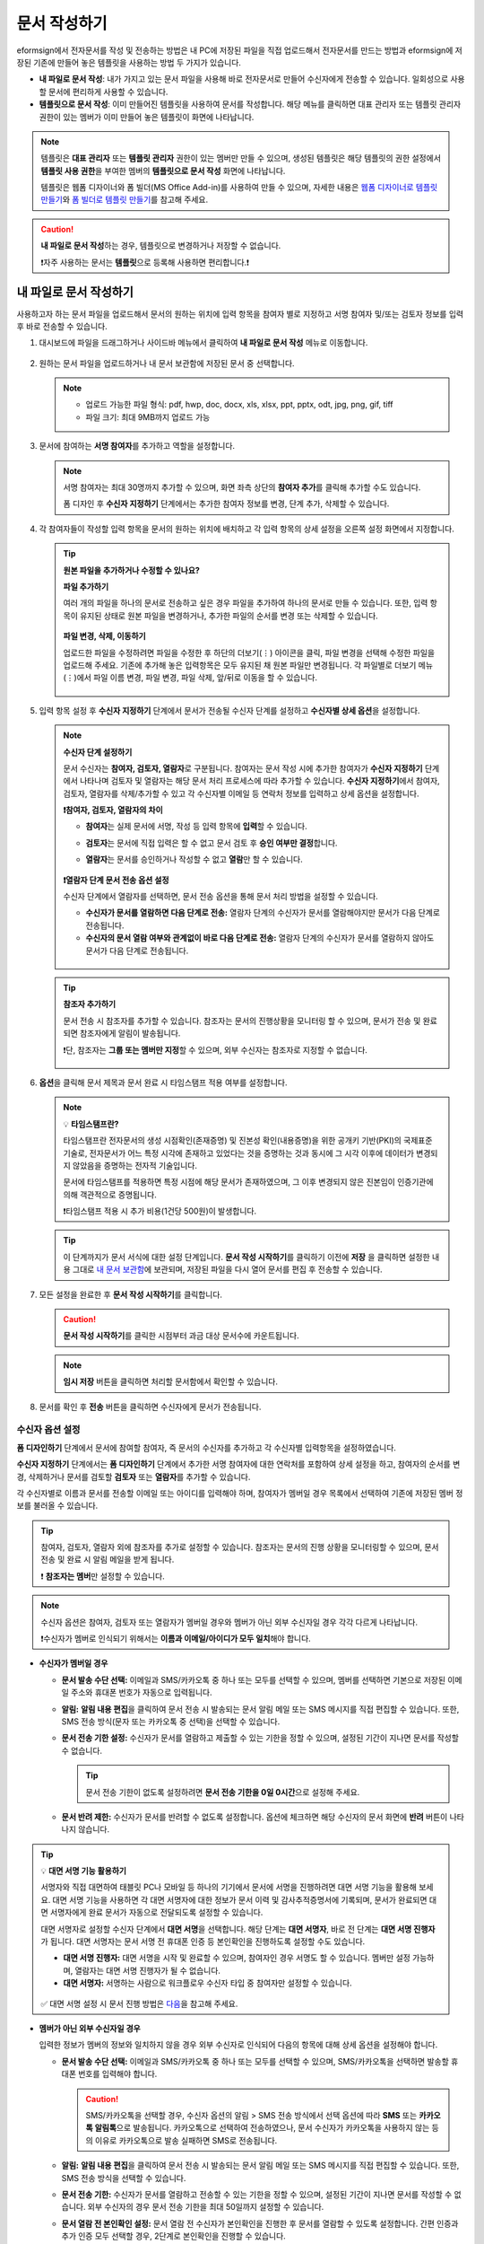 .. _createnew:

문서 작성하기
==================

eformsign에서 전자문서를 작성 및 전송하는 방법은 내 PC에 저장된 파일을 직접 업로드해서 전자문서를 만드는 방법과 eformsign에 저장된 기존에 만들어 놓은 템플릿을 사용하는 방법 두 가지가 있습니다.

-  **내 파일로 문서 작성**: 내가 가지고 있는 문서 파일을 사용해 바로 전자문서로 만들어 수신자에게 전송할 수 있습니다. 일회성으로 사용할 문서에 편리하게 사용할 수 있습니다. 

-  **템플릿으로 문서 작성**: 이미 만들어진 템플릿을 사용하여 문서를 작성합니다. 해당 메뉴를 클릭하면 대표 관리자 또는 템플릿 관리자 권한이 있는 멤버가 이미 만들어 놓은 템플릿이 화면에 나타납니다. 

.. note::

   템플릿은 **대표 관리자** 또는 **템플릿 관리자** 권한이 있는 멤버만 만들 수 있으며, 생성된 템플릿은 해당 템플릿의 권한 설정에서 **템플릿 사용 권한**\을 부여한 멤버의 **템플릿으로 문서 작성** 화면에 나타납니다. 

   템플릿은 웹폼 디자이너와 폼 빌더(MS Office Add-in)를 사용하여 만들 수 있으며, 자세한 내용은 `웹폼 디자이너로 템플릿 만들기 <chapter5.html#template_wd>`__\ 와 `폼 빌더로 템플릿 만들기 <chapter7.html#template_fb>`__\ 를 참고해 주세요.

.. caution::

   **내 파일로 문서 작성**\ 하는 경우, 템플릿으로 변경하거나 저장할 수 없습니다.

   ❗자주 사용하는 문서는 **템플릿**\ 으로 등록해 사용하면 편리합니다.❗

.. _createnewfrommyfile:

내 파일로 문서 작성하기
---------------------------

사용하고자 하는 문서 파일을 업로드해서 문서의 원하는 위치에 입력 항목을 참여자 별로 지정하고 서명 참여자 및/또는 검토자 정보를 입력 후 바로 전송할 수 있습니다.

1. 대시보드에 파일을 드래그하거나 사이드바 메뉴에서 클릭하여 **내 파일로 문서 작성** 메뉴로 이동합니다.

   .. figure:: resources/newfrommyfile-menu.png
      :alt: 파일 추가
      :width: 700px


2. 원하는 문서 파일을 업로드하거나 내 문서 보관함에 저장된 문서 중 선택합니다.

   .. figure:: resources/newfrommyfile-uploadfile.png
      :alt: 파일 추가
      :width: 700px


   .. note::

      - 업로드 가능한 파일 형식: pdf, hwp, doc, docx, xls, xlsx, ppt, pptx, odt, jpg, png, gif, tiff

      - 파일 크기: 최대 9MB까지 업로드 가능



3. 문서에 참여하는 **서명 참여자**\ 를 추가하고 역할을 설정합니다.

   .. figure:: resources/newfrommyfile-participants-popup.png
      :alt: 파일 추가
      :width: 400px

   .. note::

      서명 참여자는 최대 30명까지 추가할 수 있으며, 화면 좌측 상단의 **참여자 추가**\ 를 클릭해 추가할 수도 있습니다.

      폼 디자인 후 **수신자 지정하기** 단계에서는 추가한 참여자 정보를 변경, 단계 추가, 삭제할 수 있습니다.


4. 각 참여자들이 작성할 입력 항목을 문서의 원하는 위치에 배치하고 각 입력 항목의 상세 설정을 오른쪽 설정 화면에서 지정합니다.

   .. figure:: resources/newfrommyfile-formdesign.png
      :alt: 파일 추가
      :width: 700px


   .. tip::

      **원본 파일을 추가하거나 수정할 수 있나요?** 

      **파일 추가하기**

      여러 개의 파일을 하나의 문서로 전송하고 싶은 경우 파일을 추가하여 하나의 문서로 만들 수 있습니다.
      또한, 입력 항목이 유지된 상태로 원본 파일을 변경하거나, 추가한 파일의 순서를 변경 또는 삭제할 수 있습니다.

      .. figure:: resources/add-file.png
         :alt: 파일 추가
         :width: 700px

      **파일 변경, 삭제, 이동하기**

      업로드한 파일을 수정하려면 파일을 수정한 후 하단의 더보기(⋮) 아이콘을 클릭, 파일 변경을 선택해 수정한 파일을 업로드해 주세요. 기존에 추가해 놓은 입력항목은 모두 유지된 채 원본 파일만 변경됩니다. 각 파일별로 더보기 메뉴(⋮)에서 파일 이름 변경, 파일 변경, 파일 삭제, 앞/뒤로 이동을 할 수 있습니다.

      .. figure:: resources/add-file-menu.png
         :alt: 파일 추가 더보기 메뉴
         :width: 400px



5. 입력 항목 설정 후 **수신자 지정하기** 단계에서 문서가 전송될 수신자 단계를 설정하고 **수신자별 상세 옵션**\ 을 설정합니다.


   .. figure:: resources/newfrommyfile-recipients.png
      :width: 700px


   .. note::

      **수신자 단계 설정하기**

      문서 수신자는 **참여자, 검토자, 열람자**\ 로 구분됩니다. 참여자는 문서 작성 시에 추가한 참여자가 **수신자 지정하기** 단계에서 나타나며 검토자 및 열람자는 해당 문서 처리 프로세스에 따라 추가할 수 있습니다. **수신자 지정하기**\ 에서 참여자, 검토자, 열람자를 삭제/추가할 수 있고 각 수신자별 이메일 등 연락처 정보를 입력하고 상세 옵션을 설정합니다.

      **❗참여자, 검토자, 열람자의 차이**

      - **참여자**\ 는 실제 문서에 서명, 작성 등 입력 항목에 **입력**\ 할 수 있습니다. 
      - **검토자**\ 는 문서에 직접 입력은 할 수 없고 문서 검토 후 **승인 여부만 결정**\ 합니다. 
      - **열람자**\ 는 문서를 승인하거나 작성할 수 없고 **열람**\ 만 할 수 있습니다. 

         |image6|

      **❗열람자 단계 문서 전송 옵션 설정**

      수신자 단계에서 열람자를 선택하면, 문서 전송 옵션을 통해 문서 처리 방법을 설정할 수 있습니다.  

      - **수신자가 문서를 열람하면 다음 단계로 전송:** 열람자 단계의 수신자가 문서를 열람해야지만 문서가 다음 단계로 전송됩니다.

      - **수신자의 문서 열람 여부와 관계없이 바로 다음 단계로 전송:** 열람자 단계의 수신자가 문서를 열람하지 않아도 문서가 다음 단계로 전송됩니다. 

      .. figure:: resources/needtoview_option.png
         :width: 300px


   .. tip::

      **참조자 추가하기**

      문서 전송 시 참조자를 추가할 수 있습니다. 참조자는 문서의 진행상황을 모니터링 할 수 있으며, 문서가 전송 및 완료되면 참조자에게 알림이 발송됩니다. 

      ❗단, 참조자는 **그룹 또는 멤버만 지정**\ 할 수 있으며, 외부 수신자는 참조자로 지정할 수 없습니다. 

      .. figure:: resources/add-cc.png
         :alt: 참조자 추가
         :width: 500px



6. **옵션**\ 을 클릭해 문서 제목과 문서 완료 시 타임스탬프 적용 여부를 설정합니다.

   |image7|

   .. note::

      💡 **타임스탬프란?**   

      타임스탬프란 전자문서의 생성 시점확인(존재증명) 및 진본성 확인(내용증명)을 위한 공개키 기반(PKI)의 국제표준 기술로, 전자문서가 어느 특정 시각에 존재하고 있었다는 것을 증명하는 것과 동시에 그 시각 이후에 데이터가 변경되지 않았음을 증명하는 전자적 기술입니다.

      문서에 타임스탬프를 적용하면 특정 시점에 해당 문서가 존재하였으며, 그 이후 변경되지 않은 진본임이 인증기관에 의해 객관적으로 증명됩니다.

      ❗타임스탬프 적용 시 추가 비용(1건당 500원)이 발생합니다.


   .. tip::

      이 단계까지가 문서 서식에 대한 설정 단계입니다. **문서 작성 시작하기**\ 를 클릭하기 이전에 **저장** 을 클릭하면 설정한 내용 그대로 `내 문서 보관함 <chapter8.html#mydocuments>`__\ 에 보관되며, 저장된 파일을 다시 열어 문서를 편집 후 전송할 수 있습니다.  



7. 모든 설정을 완료한 후 **문서 작성 시작하기**\ 를 클릭합니다.

   .. caution::

      **문서 작성 시작하기**\ 를 클릭한 시점부터 과금 대상 문서수에 카운트됩니다.


   .. note::

      **임시 저장** 버튼을 클릭하면 처리할 문서함에서 확인할 수 있습니다.  


8. 문서를 확인 후 **전송** 버튼을 클릭하면 수신자에게 문서가 전송됩니다.

   |image11|




.. _recipient_settings:

수신자 옵션 설정
~~~~~~~~~~~~~~~~~~~~~~~~~~~~~~~~~~~~~~~~~~


**폼 디자인하기** 단계에서 문서에 참여할 참여자, 즉 문서의 수신자를 추가하고 각 수신자별 입력항목을 설정하였습니다. 

**수신자 지정하기** 단계에서는 **폼 디자인하기** 단계에서 추가한 서명 참여자에 대한 연락처를 포함하여 상세 설정을 하고, 참여자의 순서를 변경, 삭제하거나 문서를 검토할 **검토자** 또는 **열람자**\ 를 추가할 수 있습니다. 

각 수신자별로 이름과 문서를 전송할 이메일 또는 아이디를 입력해야 하며, 참여자가 멤버일 경우 목록에서 선택하여 기존에 저장된 멤버 정보를 불러올 수 있습니다. 

.. tip::

   참여자, 검토자, 열람자 외에 참조자를 추가로 설정할 수 있습니다. 참조자는 문서의 진행 상황을 모니터링할 수 있으며, 문서 전송 및 완료 시 알림 메일을 받게 됩니다. 

   ❗ **참조자는 멤버**\ 만 설정할 수 있습니다. 


.. note::

   수신자 옵션은 참여자, 검토자 또는 열람자가 멤버일 경우와 멤버가 아닌 외부 수신자일 경우 각각 다르게 나타납니다.

   ❗수신자가 멤버로 인식되기 위해서는 **이름과 이메일/아이디가 모두 일치**\ 해야 합니다.

-  **수신자가 멤버일 경우**

   |image12|

   -  **문서 발송 수단 선택:** 이메일과 SMS/카카오톡 중 하나 또는 모두를 선택할 수 있으며, 멤버를 선택하면 기본으로 저장된 이메일 주소와 휴대폰 번호가 자동으로 입력됩니다.


   -  **알림:** **알림 내용 편집**\ 을 클릭하여 문서 전송 시 발송되는 문서 알림 메일 또는 SMS 메시지를 직접 편집할 수 있습니다. 또한, SMS 전송 방식(문자 또는 카카오톡 중 선택)을 선택할 수 있습니다.         

   -  **문서 전송 기한 설정:** 수신자가 문서를 열람하고 제출할 수 있는 기한을 정할 수 있으며, 설정된 기간이 지나면 문서를 작성할 수 없습니다.

      .. tip::

         문서 전송 기한이 없도록 설정하려면 **문서 전송 기한을 0일 0시간**\ 으로 설정해 주세요.

   -  **문서 반려 제한:** 수신자가 문서를 반려할 수 없도록 설정합니다. 옵션에 체크하면 해당 수신자의 문서 화면에 **반려** 버튼이 나타나지 않습니다. 

.. tip::

   💡 **대면 서명 기능 활용하기**
    
   서명자와 직접 대면하여 태블릿 PC나 모바일 등 하나의 기기에서 문서에 서명을 진행하려면 대면 서명 기능을 활용해 보세요.
   대면 서명 기능을 사용하면 각 대면 서명자에 대한 정보가 문서 이력 및 감사추적증명서에 기록되며, 문서가 완료되면 대면 서명자에게 완료 문서가 자동으로 전달되도록 설정할 수 있습니다. 

   대면 서명자로 설정할 수신자 단계에서 **대면 서명**\ 을 선택합니다. 
   해당 단계는 **대면 서명자**\ , 바로 전 단계는 **대면 서명 진행자**\ 가 됩니다. 대면 서명자는 문서 서명 전 휴대폰 인증 등 본인확인을 진행하도록 설정할 수도 있습니다.

   - **대면 서명 진행자:** 대면 서명을 시작 및 완료할 수 있으며, 참여자인 경우 서명도 할 수 있습니다. 멤버만 설정 가능하며, 열람자는 대면 서명 진행자가 될 수 없습니다.
   - **대면 서명자:** 서명하는 사람으로 워크플로우 수신자 타입 중 참여자만 설정할 수 있습니다. 
   

   .. figure:: resources/inperson-signing-wf.png
      :alt: 대면 서명 설정
      :width: 700px
   

   ✅ 대면 서명 설정 시 문서 진행 방법은 `다음 <https://www.eformsign.com/kr/blog/november-2023-update/>`__\ 을 참고해 주세요. 



-  **멤버가 아닌 외부 수신자일 경우**

   입력한 정보가 멤버의 정보와 일치하지 않을 경우 외부 수신자로 인식되어 다음의 항목에 대해 상세 옵션을 설정해야 합니다.

   -  **문서 발송 수단 선택:** 이메일과 SMS/카카오톡 중 하나 또는 모두를 선택할 수 있으며, SMS/카카오톡을 선택하면 발송할 휴대폰 번호를 입력해야 합니다.

      .. caution::

         SMS/카카오톡을 선택할 경우, 수신자 옵션의 알림 > SMS 전송 방식에서 선택 옵션에 따라 **SMS** 또는 **카카오톡 알림톡**\ 으로 발송됩니다. 카카오톡으로 선택하여 전송하였으나, 문서 수신자가 카카오톡을 사용하지 않는 등의 이유로 카카오톡으로 발송 실패하면 SMS로 전송됩니다. 

   -  **알림:** **알림 내용 편집**\ 을 클릭하여 문서 전송 시 발송되는 문서 알림 메일 또는 SMS 메시지를 직접 편집할 수 있습니다. 또한, SMS 전송 방식을 선택할 수 있습니다.    

   -  **문서 전송 기한:** 수신자가 문서를 열람하고 전송할 수 있는 기한을 정할 수 있으며, 설정된 기간이 지나면 문서를 작성할 수 없습니다. 외부 수신자의 경우 문서 전송 기한을 최대 50일까지 설정할 수 있습니다. 

   -  **문서 열람 전 본인확인 설정:** 문서 열람 전 수신자가 본인확인을 진행한 후 문서를 열람할 수 있도록 설정합니다. 간편 인증과 추가 인증 모두 선택할 경우, 2단계로 본인확인을 진행할 수 있습니다. 

      -  **간편 인증**\ : 외부 수신자가 문서를 열람하기 위해서 본 설정에서 미리 설정한 정보를 입력해야 합니다. 도움말을 입력하여 힌트를 제공할 수 있습니다.

         .. figure:: resources/doc-password-setting.png
            :alt: 문서 접근 암호 설정
            :width: 400px  

         - **문서 접근 암호:** 문서 열람 시 입력할 암호를 설정합니다. 암호 설정은 **직접 입력, 수신자 이름, 문서에 입력된 내용** 중 선택할 수 있습니다. 

            - **직접 입력:** 설정 단계에서 암호를 직접 입력하고 수신자에서 보여질 암호 힌트를 입력합니다. 

            - **수신자 이름:** 수신자 이름으로 설정하면 수신자 정보에 입력한 이름과 일치한 이름을 수신자가 암호로 입력해야 합니다.
   
            - **문서에 입력된 내용:** 문서 내 입력 항목을 선택하여 해당 입력 항목에 입력한 내용을 암호로 설정할 수 있습니다. 


      -  **추가 인증**\ : 암호 입력과 더불어 한단계 더 확실한 인증수단을 추가로 설정할 수 있습니다. 

         .. figure:: resources/additional-verification.png
            :alt: 추가인증 설정
            :width: 400px  


         - **이메일/SMS 인증:** 수신자의 이메일 또는 휴대폰 번호로 6자리 인증번호를 발송합니다. 수신자는 인증번호를 인증 창에 입력 후 문서 열람을 할 수 있습니다.

         - **휴대폰 본인확인:** 수신자 명의의 휴대폰으로 본인확인을 진행한 후 문서를 열람하도록 설정합니다.

         - **법인 공동인증서 확인:** 법인간 계약 시 법인 공동인증서로 법인 인증을 진행한 후 문서를 열람하도록 설정합니다. 사업자등록번호는 **직접 입력, 문서에 입력된 내용, 입력 안 함** 중 선택할 수 있습니다. 


         .. tip::

            문서가 완료된 후 문서를 열람할때도 설정한 인증을 진행한 후 열람하도록 설정하려면 **완료 문서 열람 시에도 인증 진행**\ 을 체크해 주세요. 


         .. note::

            추가 인증을 모두 선택하면 수신자가 인증 진행 단계에서 3가지 중 1가지 방법을 선택해 진행할 수 있습니다. 
            ❗이메일 인증을 제외한 추가 인증 수단은 모두 별도의 추가 비용이 발생됩니다. ``SMS 인증 20원/건, 휴대폰 본인확인 50원/건, 법인 공동인증서 확인 50원/건``

   -  **문서 반려 제한:** 수신자가 문서를 반려할 수 없도록 설정합니다. 옵션에 체크하면 해당 수신자의 문서 화면에 **반려** 버튼이 나타나지 않습니다. 

.. note::


   **❗열람자 단계 문서 전송 옵션 설정**

   수신자 단계에서 열람자를 선택하면, 우측 **속성 > 문서 전송 옵션**\ 에서 문서 처리 방법을 설정해야 합니다.  

   .. figure:: resources/needtoview_option.png
      :width: 300px

   - **수신자가 문서를 열람하면 다음 단계로 전송:** 열람자 단계의 수신자가 문서를 열람해야만 문서가 다음 단계로 전송됩니다.
 
   - **수신자의 문서 열람 여부와 관계없이 바로 다음 단계로 전송:** 열람자 단계의 수신자가 문서를 열람하지 않아도 문서가 다음 단계로 전송됩니다. 



 
.. _hide1:

문서 일부 숨기기 설정
^^^^^^^^^^^^^^^^^^^^^^^^^^^^^^^^^^^^^^^^^^^^^^^^^^^^^^^^^^

.. tip::

      **파일 추가하기 및 수신자별 파일 숨기기**

      여러 개의 파일을 하나의 문서로 전송하고 싶은 경우 파일을 추가하여 하나의 문서로 만들 수 있습니다.  

      1. 문서 하단의 **파일 추가** 버튼을 클릭합니다.
      2. 팝업창에서 추가할 문서를 선택합니다. 
      3. 각 파일별로 더보기 메뉴(⋮)에서 파일 이름 변경, 파일 변경, 파일 삭제, 앞/뒤로 이동을 할 수 있습니다.

      .. figure:: resources/add-file.png
         :alt: 파일 추가
         :width: 700px

      .. figure:: resources/add-file-menu.png
         :alt: 파일 추가 더보기 메뉴
         :width: 400px


      추가한 파일별로 일부 수신자에게는 문서가 보이지 않도록 설정할 수 있습니다. 
      ❗단, 수신자가 내부 멤버일 경우에는 적용되지 않습니다.

      1. 파일 추가를 클릭해 파일을 추가합니다. 
      2. 수신자 지정하기 단계에서 해당 수신자 단계의 **수신자 옵션**\ 에서 **문서 일부 숨기기 설정** 옵션을 체크합니다. 
      3. 문서 파일별로 **보이기** 또는 **숨기기**\ 를 선택합니다.

            - **보이기:** 보이기를 선택하면 해당 문서는 해당 단계의 수신자에게 보여지게 됩니다.

            - **숨기기:** 숨기기를 선택하면 해당 문서는 해당 단계의 수신자에게 보이지 않게 됩니다. 

      .. figure:: resources/newfrom-hide.png
         :alt: 내 파일로 문서 작성-파일 숨기기
         :width: 700px


.. _option:

옵션 설정
~~~~~~~~~~~~~~~~~~~~~~~~~~~~~~~~~~~~~~~~~~
마지막 옵션 설정에서는 문서 제목을 정하고 문서 알림 설정 및 편집, 타임스탬프 적용 여부를 설정할 수 있습니다.

.. figure:: resources/newfrommyfile-option.png
   :alt: 옵션 설정 화면
   :width: 700px

- **문서 제목**: 문서 제목을 설정합니다. 설정한 문서 제목으로 문서가 발송 및 문서함에 보관됩니다.

- **문서 알림 설정:** 문서의 진행 상태 및 문서 완료에 대한 알림을 받을 수신자를 설정하고 알림 메시지를 미리보기 또는 편집할 수 있습니다. 

   **문서 최종 완료 알림 편집**

      .. figure:: resources/template-setting-notification-editl.png
        :alt: 알림 내용 편집
        :width: 600px

   - **알림 템플릿 선택:** 알림 템플릿은 기본 템플릿으로 설정되어 있으며, 별도로 만든 알림 템플릿이 있으면 변경할 수 있습니다. 새로운 알림 템플릿 추가하는 방법은 `알림 템플릿 관리 <chapter9.html#notification-template>`__\ 를 참고해 주세요.  

   - **이메일 제목:** 문서 완료 시 발송되는 이메일 제목을 설정합니다. 

   - **SMS 메시지:** 문서 완료 알림이 SMS으로 전송될 경우 SMS로 전송되는 메시지를 설정합니다. 설정한 메시지와 함께 문서를 확인할 수 있는 링크가 전송됩니다. 

      .. note::

         메시지 길이는 최대 65byte(한글 32자, 영문 65자)까지 작성할 수 있습니다. 

   - **본문 내용:** 알림 메시지의 본문 내용을 편집할 수 있습니다. 

   - **첨부 파일 및 첨부 방법:** 완료 알림에 같이 보낼 파일을 선택하고 첨부 방법을 선택합니다. 

      - **문서 보기 링크:** 완료 문서가 링크(버튼) 형태로 알림 메일 또는 SMS/카카오톡 알림에 포함되어 전송되며, 링크(버튼)를 클릭하면 문서 뷰어 페이지가 열립니다. 뷰어에서 완료 문서를 열람 및 다운로드할 수 있습니다.

      - **파일 첨부:** 이메일에 PDF 파일로 첨부되어 전송됩니다. 단, 문서의 파일 크기가 10MB를 초과하거나 SMS/카카오톡 알림은 **다운로드 링크** 방식으로 전송됩니다.

      .. caution::

         **파일 첨부** 형태로 이메일 알림을 보내면 이메일에 완료문서가 첨부되어 전송되기 때문에 문서 열람 시 본인확인을 하도록 설정하더라도 본인확인을 진행하지 않고 문서를 열람/다운로드할 수 있습니다. 



- **타임스탬프 적용:** 완료된 문서에 타임스탬프가 적용되도록 설정합니다.


.. note::

   💡 **타임스탬프란?** 

      타임스탬프란 전자문서의 생성 시점확인(존재증명) 및 진본성 확인(내용증명)을 위한 공개키 기반(PKI)의 국제표준 기술로, 전자문서가 어느 특정 시각에 존재하고 있었다는 것을 증명하는 것과 동시에 그 시각 이후에 데이터가 변경되지 않았음을 증명하는 전자적 기술입니다.

      문서에 타임스탬프를 적용하면 특정 시점에 해당 문서가 존재하였으며, 그 이후 변경되지 않은 진본임이 인증기관에 의해 객관적으로 증명됩니다.

      ❗타임스탬프 적용 시 추가 비용(1건당 500원)이 발생합니다.
 

.. _createnewfromtemplate:

템플릿으로 문서 작성하기
------------------------

자주 사용하는 서식을 템플릿으로 만들어 문서 처리 과정인 워크플로우 등 상세 내용을 템플릿별로 설정해 놓으면 필요할 때 마다 문서를 작성 및 전송할 수 있습니다. 

템플릿은 **웹폼 디자이너** 또는 **폼 빌더(MS Office Add-in)**\ 를 사용해 만들 수 있으며, 자세한 내용은 `웹폼 디자이너로 템플릿 만들기 <chapter5.html#template_wd>`__\ 와 `폼 빌더로 템플릿 만들기 <chapter7.html#template_fb>`__\ 를 참고해 주세요.

.. note::

   문서 작성은 템플릿 관리자 권한이 있는 멤버가 **템플릿 설정 > 권한 설정**\ 에서 **템플릿 사용 권한**\ (=문서 작성 권한)을 부여한 그룹 또는 멤버만 할 수 있습니다. 템플릿 사용 권한을 부여받는 그룹 또는 멤버의 **템플릿으로 문서 작성** 목록에만 해당 템플릿이 나타나 작성할 수 있습니다.

1. **새 문서 작성 > 템플릿으로 문서 작성** 으로 이동하거나 대시보드에서 해당 템플릿의 문서 작성 아이콘(|image2|)을 클릭합니다. 


   .. figure:: resources/startfromtemplate.png
      :alt: 템플릿으로 문서 작성
      :width: 700px
   
   .. figure:: resources/startfromtemplate-create.png
      :alt: 템플릿으로 문서 작성
      :width: 700px


3. 문서를 작성하고 우측 상단의 **전송** 버튼을 클릭하면 다음 단계 수신자 정보를 입력할 수 있는 팝업창이 표시됩니다. 

   .. note::

      템플릿의 설정된 워크플로우에 따라 **전송** 또는 **완료** 버튼으로 다르게 나타납니다.

   .. important::

      ❗템플릿으로 문서 작성 도중에 **임시 저장** 버튼을 클릭해 저장된 문서는 **임시 보관함**\ 이 아닌 **처리할 문서함**\ 에서 확인할 수 있습니다.

      임시 저장한 문서를 계속 작성하려면 **처리할 문서함** 목록에서 해당 문서의 **편집** 버튼을 클릭해 계속 진행할 수 있습니다.

4. **문서 전송** 팝업창에서 문서를 전송할 수단을 이메일 또는 SMS(카카오톡) 중 하나 또는 모두 선택합니다. 

5. 수신자의 정보(이름, 이메일 또는 휴대폰 번호)를 입력하고 필요 시 함께 전달할 메시지도 입력합니다. 


   .. tip::

      **참조자 추가하는 방법**

      해당 문서에 참조자를 추가하려면 팝업창에서 **참조자 추가**\ 를 클릭합니다. 참조자 추가 팝업에서 해당 문서를 참조할 멤버 또는 그룹을 선택합니다.

      참조자는 문서의 진행상황을 모니터링 할 수 있으며, 문서 전송 및 완료 시 참조자에게 알림이 발송됩니다. 
      ❗단, 참조자는 ``그룹 또는 멤버`` 만 지정할 수 있으며, 외부 수신자는 지정할 수 없습니다. 

      .. figure:: resources/add-cc-template.png
         :alt: 옵션 설정 화면
         :width: 400px



.. _bulksend:


문서 대량 전송하기
-----------------------------------------

템플릿으로 문서 작성 시 **일괄 작성** 기능을 사용하면 한 번에 여러 명에게 문서를 작성하여 전송할 수 있습니다.

.. note::

   이 작업은 **대표 관리자** 또는 **템플릿 사용 권한**\ 이 필요합니다.

**일괄 작성하기**

1. **새 문서 작성> 템플릿으로 문서 작성** 메뉴로 이동하거나 대시보드에서 해당 템플릿의 일괄 작성 아이콘(|image1|)을 클릭합니다. 

.. figure:: resources/bulk-creation-icon.png
   :alt: 일괄 작성 아이콘
   :width: 200px

2. 일괄 작성할 문서에 데이터를 입력할 방법을 **직접 편집** 또는 **파일 업로드**\ 중 선택합니다.

.. figure:: resources/bulksend.png
   :alt: 일괄작성 
   :width: 700px

.. tip::

   **일괄 작성 문서 데이터 입력 방법**

   **방법 1. 데이터 직접 편집: 문서 최대 200개까지 가능**

   **직접 편집**\ 을 클릭하면, 이폼사인 화면에서 직접 데이터를 입력할 수 있는 표가 나타납니다. 문서의 입력항목이 각각의 열로 표시된 표입니다. 템플릿의 입력 항목 ID가 각 열의 제목으로 나타납니다. 1개의 행이 한 건의 문서이며, 첫번째 열인 번호 열 가장 하단 행의 숫자가 작성될 전체 문서의 수입니다.

   표는 엑셀과 비슷한 방법으로 사용할 수 있습니다. 각 셀을 더블클릭하여 내용을 입력하고 마우스 오른쪽을 클릭하여 행을 추가하거나 삭제할 수 있습니다. 셀에 입력된 값을 복사 – 붙여넣기, 끌어서 입력하기를 할 수 있습니다.

   .. figure:: resources/bulksend-edit.png
      :alt: 일괄작성 직접 편집 
      :width: 700px

   **방법 2. 파일 업로드: 최대 1000개까지 일괄 작성 가능**

   파일 업로드를 선택하면, 화면에 설명된 대로 우선 **파일을 다운로드**\ 합니다. 문서의 입력항목이 입력된 엑셀 파일이 다운로드되며, **해당 파일에 데이터를 입력한 후 파일을 업로드**\ 합니다.

   .. figure:: resources/bulksend-fileupload.png
      :alt: 일괄작성 파일 업로드
      :width: 400px



3. 오른쪽 상단 **미리보기** 버튼을 클릭하여 작성된 문서를 확인합니다. 


4. **예약 전송** 또는 **즉시 전송** 버튼을 클릭하여 문서 일괄 작성을 완료합니다.

   .. figure:: resources/bulksend-sending.png
      :alt: 일괄작성 전송
      :width: 700px


   .. note::

      **예약 전송** 클릭 시 뜨는 문서 전송 예약 팝업에서 문서를 전송할 날짜 및 시간을 선택합니다.
      예약 전송은 현재 시간 기준으로 10분 후 부터 가능합니다. 

      .. figure:: resources/bulksend-schedule.png
         :alt: 일괄작성 예약전송
         :width: 400px


5. **일괄 작성 문서함**\ 에서 문서 전송 현황 등 문서에 관한 정보를 확인합니다.

.. tip::

   **일괄 작성 문서 TIP 1: 일괄 작성 시 입력된 데이터 오류 확인**

   **직접 편집** 또는 **파일 업로드** 방법으로 문서 일괄 작성 시, 입력된 데이터의 오류를 확인할 수 있습니다. 잘못된 데이터가 입력되거나, 필수 항목이 입력되지 않을 경우 데이터 오류로 표시됩니다. 문서 전송 시 오류로 표시된 데이터의 문서는 전송되지 않으며, 정상 데이터만 전송됩니다. 

   .. figure:: resources/bulksend-error.png
      :alt: 데이터 오류 확인
      :width: 400px

.. tip::

   **일괄 작성 문서 TIP 2: 일괄 작성 시 확인하세요!**

   템플릿의 입력 항목 중 일부가 **일괄 작성** 화면에 나타나지 않는 경우에는 아래 두 가지 경우를 확인해야 합니다.

   1. 일괄 작성에서 입력할 수 없는 입력 항목: ``카메라``, ``녹음``, ``그룹으로 묶인 선택`` 입력 항목은 일괄 작성으로 작성할 수 없는 입력 항목입니다.

   2. 작성 단계에서 접근 허용된 입력 항목 확인: **템플릿 관리 > 템플릿 설정(⚙) > 워크플로우 설정 >** 해당 워크플로우 단계에 접근 허용된 입력 항목만 나타납니다.




.. |image1| image:: resources/bulksend-icon-dashboard.png
   :width: 30px
.. |image2| image:: resources/create-icon2.png
   :width: 20px
.. |image3| image:: resources/newfrommyfile-participants-popup.png
   :width: 400px
.. |image4| image:: resources/newfrommyfile-formdesign.png
   :width: 700px
.. |image5| image:: resources/newfrommyfile-recipients.png
   :width: 700px
.. |image6| image:: resources/newfrommyfile-recipients-type.png
.. |image7| image:: resources/newfrommyfile-option.png
   :width: 700px
.. |image8| image:: resources/menu_icon_3.png
   :width: 20px
.. |image9| image:: resources/newfrommyfile-saveasdrafts.png
.. |image10| image:: resources/newfrommyfile-startfromnow.png
   :width: 700px
.. |image11| image:: resources/newfrommyfile-startfromnow-send.png
   :width: 700px
.. |image12| image:: resources/newformmyfile-recipientoption-member.png
   :width: 700px
.. |image13| image:: resources/newformmyfile-recipientoption-external.png
   :width: 400px
.. |image14| image:: resources/menu-startfromtemplate.png
   :width: 700px
.. |image15| image:: resources/create-icon.PNG
   :width: 30px
.. |image16| image:: resources/startfromtemplate-create.png
   :width: 700px
.. |image17| image:: resources/bulk-creation-table-blue-section.png
   :width: 700px
